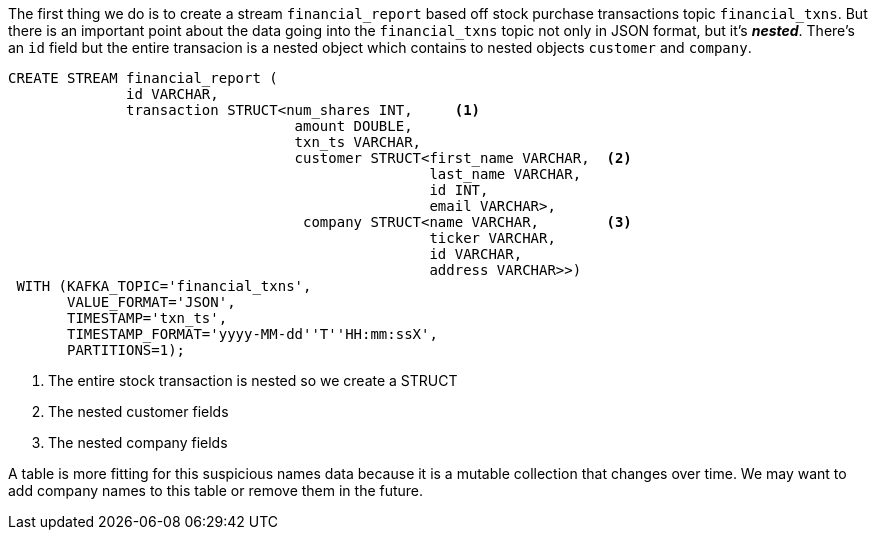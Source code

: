 The first thing we do is to create a stream `financial_report` based off stock purchase transactions topic `financial_txns`.  But there is an important point about the data going into the `financial_txns` topic not only in JSON format, but it's *_nested_*.  There's an `id` field but the entire transacion is a nested object which contains to nested objects `customer` and `company`.




[source, sql]
----
CREATE STREAM financial_report (
	      id VARCHAR,
              transaction STRUCT<num_shares INT,     <1>
             	                  amount DOUBLE,
             	                  txn_ts VARCHAR,
             	                  customer STRUCT<first_name VARCHAR,  <2>
             	                                  last_name VARCHAR,
             	                                  id INT,
             	                                  email VARCHAR>,
                                   company STRUCT<name VARCHAR,        <3>
                                                  ticker VARCHAR,
                                                  id VARCHAR,
                                                  address VARCHAR>>)
 WITH (KAFKA_TOPIC='financial_txns',
       VALUE_FORMAT='JSON',
       TIMESTAMP='txn_ts',
       TIMESTAMP_FORMAT='yyyy-MM-dd''T''HH:mm:ssX',
       PARTITIONS=1);

----

<1> The entire stock transaction is nested so we create a STRUCT
<2> The nested customer fields
<3> The nested company fields

A table is more fitting for this suspicious names data because it is a mutable collection that changes over time. We may want to add company names to this table or remove them in the future.
